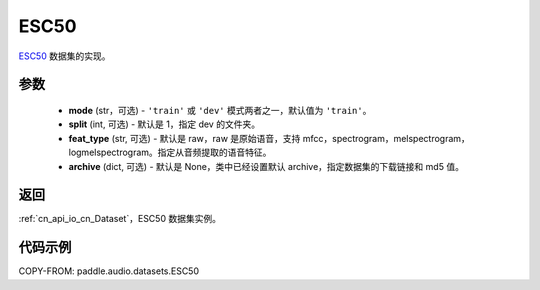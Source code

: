 .. _cn_api_audio_datasets_ESC50:

ESC50
-------------------------------

.. py:class:: paddle.audio.datasets.ESC50(mode: str = 'train', split: int = 1, feat_type: str = 'raw', archive=None, **kwargs)


`ESC50 <http://dx.doi.org/10.1145/2733373.2806390>`_ 数据集的实现。

参数
:::::::::

  - **mode** (str，可选) - ``'train'`` 或 ``'dev'`` 模式两者之一，默认值为 ``'train'``。
  - **split** (int, 可选) - 默认是 1，指定 dev 的文件夹。
  - **feat_type** (str, 可选) - 默认是 raw，raw 是原始语音，支持 mfcc，spectrogram，melspectrogram，logmelspectrogram。指定从音频提取的语音特征。
  - **archive** (dict, 可选) - 默认是 None，类中已经设置默认 archive，指定数据集的下载链接和 md5 值。

返回
:::::::::

:ref:`cn_api_io_cn_Dataset`，ESC50 数据集实例。

代码示例
:::::::::

COPY-FROM: paddle.audio.datasets.ESC50

